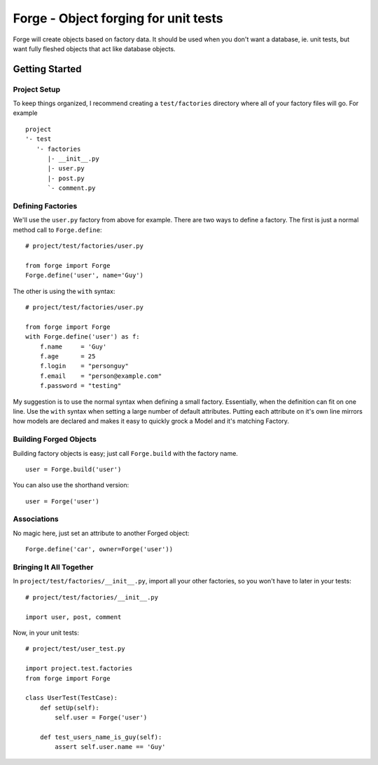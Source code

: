 Forge - Object forging for unit tests
=====================================

Forge will create objects based on factory data. It should be
used when you don't want a database, ie. unit tests, but want
fully fleshed objects that act like database objects.

Getting Started
---------------

Project Setup
+++++++++++++

To keep things organized, I recommend creating a ``test/factories`` directory where all of your factory files will go. For example
::
    project
    '- test
       '- factories
          |- __init__.py
          |- user.py
          |- post.py
          `- comment.py


Defining Factories
++++++++++++++++++

We'll use the ``user.py`` factory from above for example. There are two ways to define a factory. The first is just a normal method call to ``Forge.define``:
::
    # project/test/factories/user.py
    
    from forge import Forge
    Forge.define('user', name='Guy')

The other is using the ``with`` syntax:
::
    # project/test/factories/user.py
    
    from forge import Forge
    with Forge.define('user') as f:
        f.name     = 'Guy'
        f.age      = 25
        f.login    = "personguy"
        f.email    = "person@example.com"
        f.password = "testing"

My suggestion is to use the normal syntax when defining a small factory. Essentially, when the definition can fit on one line. Use the ``with`` syntax when setting a large number of default attributes. Putting each attribute on it's own line mirrors how models are declared and makes it easy to quickly grock a Model and it's matching Factory.


Building Forged Objects
+++++++++++++++++++++++

Building factory objects is easy; just call ``Forge.build`` with the factory name.
::
    user = Forge.build('user')

You can also use the shorthand version:
::
    user = Forge('user')


Associations
++++++++++++

No magic here, just set an attribute to another Forged object:
::
    Forge.define('car', owner=Forge('user'))


Bringing It All Together
++++++++++++++++++++++++

In ``project/test/factories/__init__.py``, import all your other factories, so you won't have to later in your tests:
::
  # project/test/factories/__init__.py
  
  import user, post, comment

Now, in your unit tests:
::
    # project/test/user_test.py
    
    import project.test.factories
    from forge import Forge

    class UserTest(TestCase):
        def setUp(self):
            self.user = Forge('user')
        
        def test_users_name_is_guy(self):
            assert self.user.name == 'Guy'
